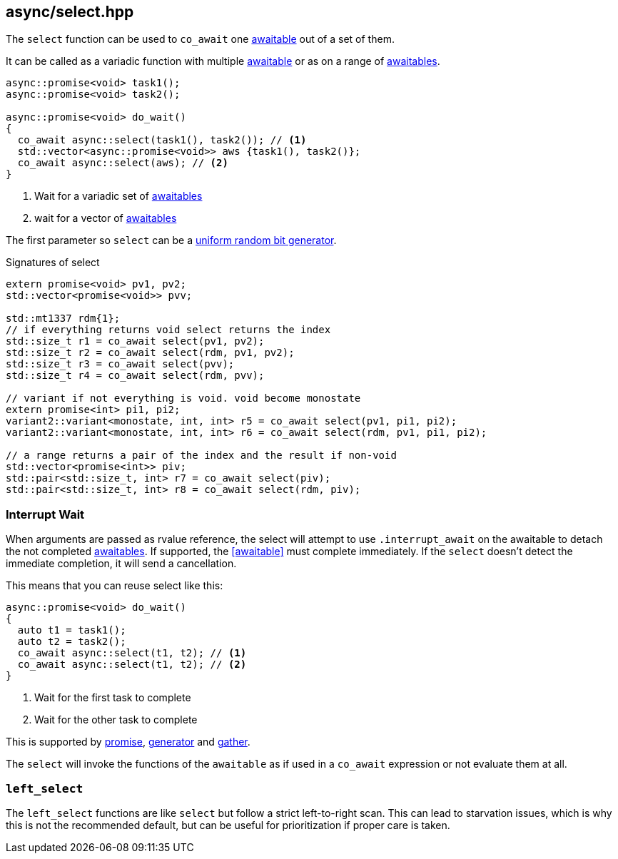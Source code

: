 [#select]
== async/select.hpp

The `select` function can be used to `co_await` one <<awaitable, awaitable>> out of a set of them.

It can be called as a variadic function with multiple <<awaitable, awaitable>> or as on a range of <<awaitable, awaitables>>.

[source,cpp]
----
async::promise<void> task1();
async::promise<void> task2();

async::promise<void> do_wait()
{
  co_await async::select(task1(), task2()); // <1>
  std::vector<async::promise<void>> aws {task1(), task2()};
  co_await async::select(aws); // <2>
}
----
<1> Wait for a variadic set of <<awaitable, awaitables>>
<2> wait for a vector of <<awaitable, awaitables>>

The first parameter so `select` can be a https://en.cppreference.com/w/cpp/named_req/UniformRandomBitGenerator::[uniform random bit generator].


.Signatures of select
[source, cpp]
----
extern promise<void> pv1, pv2;
std::vector<promise<void>> pvv;

std::mt1337 rdm{1};
// if everything returns void select returns the index
std::size_t r1 = co_await select(pv1, pv2);
std::size_t r2 = co_await select(rdm, pv1, pv2);
std::size_t r3 = co_await select(pvv);
std::size_t r4 = co_await select(rdm, pvv);

// variant if not everything is void. void become monostate
extern promise<int> pi1, pi2;
variant2::variant<monostate, int, int> r5 = co_await select(pv1, pi1, pi2);
variant2::variant<monostate, int, int> r6 = co_await select(rdm, pv1, pi1, pi2);

// a range returns a pair of the index and the result if non-void
std::vector<promise<int>> piv;
std::pair<std::size_t, int> r7 = co_await select(piv);
std::pair<std::size_t, int> r8 = co_await select(rdm, piv);
----

[#interrupt_await]
=== Interrupt Wait

When arguments are passed as rvalue reference, the select will attempt to use `.interrupt_await`
on the awaitable to detach the not completed <<awaitable, awaitables>>. If supported, the <<awaitable>> must complete immediately.
If the `select` doesn't detect the immediate completion, it will send a cancellation.

This means that you can reuse select like this:

[source,cpp]
----

async::promise<void> do_wait()
{
  auto t1 = task1();
  auto t2 = task2();
  co_await async::select(t1, t2); // <1>
  co_await async::select(t1, t2); // <2>
}
----
<1> Wait for the first task to complete
<2> Wait for the other task to complete

This is supported by <<promise, promise>>, <<generator, generator>> and <<gather, gather>>.

The `select` will invoke the functions of the `awaitable` as if used in a `co_await` expression
or not evaluate them at all.

[#left_select]
=== `left_select`

The `left_select` functions are like `select` but follow a strict left-to-right scan.
This can lead to starvation issues, which is why this is not the recommended default, but can
be useful for prioritization if proper care is taken.

